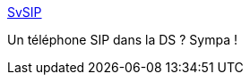 :jbake-type: post
:jbake-status: published
:jbake-title: SvSIP
:jbake-tags: voip,sip,ds,software,nintendo,Nintendo,DS,_mois_déc.,_année_2011
:jbake-date: 2011-12-12
:jbake-depth: ../
:jbake-uri: shaarli/1323687206000.adoc
:jbake-source: https://nicolas-delsaux.hd.free.fr/Shaarli?searchterm=http%3A%2F%2Fsvsip.free.fr%2Fspip.php%3Frubrique8&searchtags=voip+sip+ds+software+nintendo+Nintendo+DS+_mois_d%C3%A9c.+_ann%C3%A9e_2011
:jbake-style: shaarli

http://svsip.free.fr/spip.php?rubrique8[SvSIP]

Un téléphone SIP dans la DS ? Sympa !
